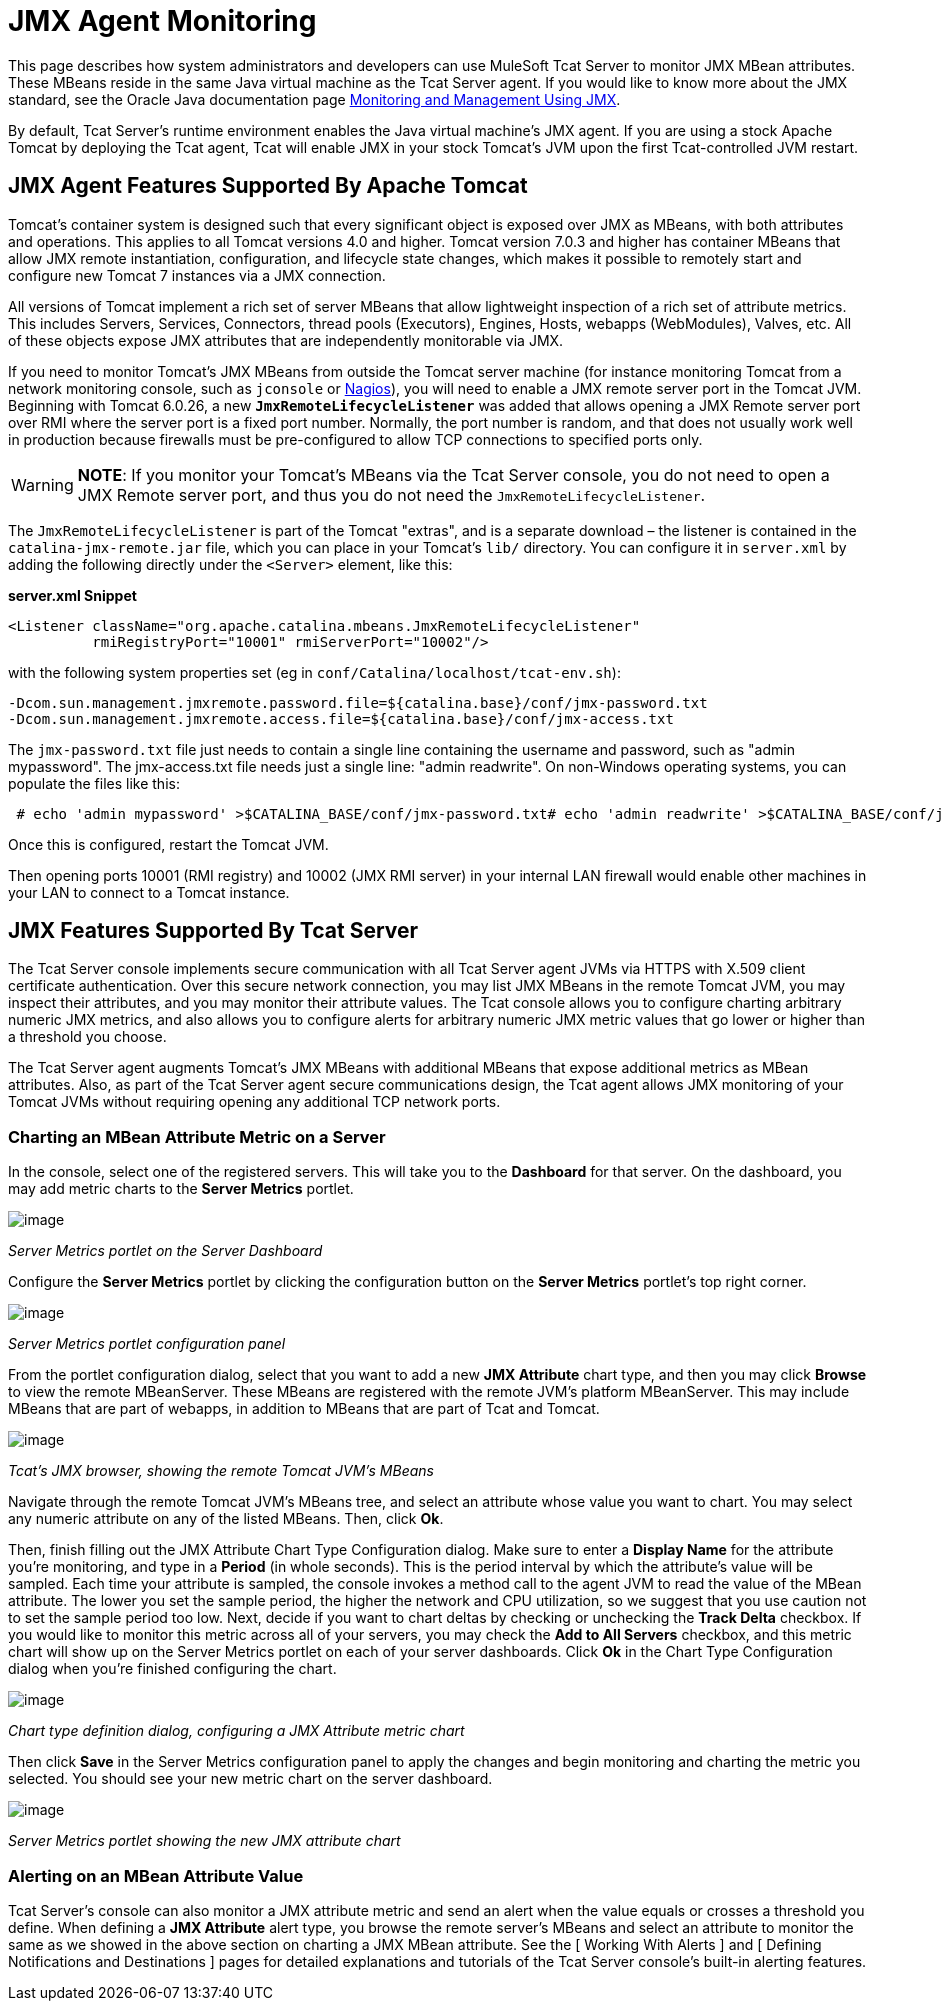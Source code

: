 = JMX Agent Monitoring

This page describes how system administrators and developers can use MuleSoft Tcat Server to monitor JMX MBean attributes. These MBeans reside in the same Java virtual machine as the Tcat Server agent. If you would like to know more about the JMX standard, see the Oracle Java documentation page http://java.sun.com/j2se/1.5.0/docs/guide/management/agent.html[Monitoring and Management Using JMX].

By default, Tcat Server's runtime environment enables the Java virtual machine's JMX agent. If you are using a stock Apache Tomcat by deploying the Tcat agent, Tcat will enable JMX in your stock Tomcat's JVM upon the first Tcat-controlled JVM restart.

== JMX Agent Features Supported By Apache Tomcat

Tomcat's container system is designed such that every significant object is exposed over JMX as MBeans, with both attributes and operations. This applies to all Tomcat versions 4.0 and higher. Tomcat version 7.0.3 and higher has container MBeans that allow JMX remote instantiation, configuration, and lifecycle state changes, which makes it possible to remotely start and configure new Tomcat 7 instances via a JMX connection.

All versions of Tomcat implement a rich set of server MBeans that allow lightweight inspection of a rich set of attribute metrics. This includes Servers, Services, Connectors, thread pools (Executors), Engines, Hosts, webapps (WebModules), Valves, etc. All of these objects expose JMX attributes that are independently monitorable via JMX.

If you need to monitor Tomcat's JMX MBeans from outside the Tomcat server machine (for instance monitoring Tomcat from a network monitoring console, such as `jconsole` or http://nagios.org[Nagios]), you will need to enable a JMX remote server port in the Tomcat JVM. Beginning with Tomcat 6.0.26, a new *`JmxRemoteLifecycleListener`* was added that allows opening a JMX Remote server port over RMI where the server port is a fixed port number. Normally, the port number is random, and that does not usually work well in production because firewalls must be pre-configured to allow TCP connections to specified ports only.

[WARNING]
*NOTE*: If you monitor your Tomcat's MBeans via the Tcat Server console, you do not need to open a JMX Remote server port, and thus you do not need the `JmxRemoteLifecycleListener`.

The `JmxRemoteLifecycleListener` is part of the Tomcat "extras", and is a separate download – the listener is contained in the `catalina-jmx-remote.jar` file, which you can place in your Tomcat's `lib/` directory. You can configure it in `server.xml` by adding the following directly under the `<Server>` element, like this:

*server.xml Snippet*

[source, xml]
----
<Listener className="org.apache.catalina.mbeans.JmxRemoteLifecycleListener"
          rmiRegistryPort="10001" rmiServerPort="10002"/>
----

with the following system properties set (eg in `conf/Catalina/localhost/tcat-env.sh`):

[source]
----
-Dcom.sun.management.jmxremote.password.file=${catalina.base}/conf/jmx-password.txt
-Dcom.sun.management.jmxremote.access.file=${catalina.base}/conf/jmx-access.txt
----

The `jmx-password.txt` file just needs to contain a single line containing the username and password, such as "admin mypassword". The jmx-access.txt file needs just a single line: "admin readwrite". On non-Windows operating systems, you can populate the files like this:

----
 # echo 'admin mypassword' >$CATALINA_BASE/conf/jmx-password.txt# echo 'admin readwrite' >$CATALINA_BASE/conf/jmx-access.txt# chmod 600 $CATALINA_BASE/conf/jmx-password.txt $CATALINA_BASE/conf/jmx-access.txt
----

Once this is configured, restart the Tomcat JVM.

Then opening ports 10001 (RMI registry) and 10002 (JMX RMI server) in your internal LAN firewall would enable other machines in your LAN to connect to a Tomcat instance.

== JMX Features Supported By Tcat Server

The Tcat Server console implements secure communication with all Tcat Server agent JVMs via HTTPS with X.509 client certificate authentication. Over this secure network connection, you may list JMX MBeans in the remote Tomcat JVM, you may inspect their attributes, and you may monitor their attribute values. The Tcat console allows you to configure charting arbitrary numeric JMX metrics, and also allows you to configure alerts for arbitrary numeric JMX metric values that go lower or higher than a threshold you choose.

The Tcat Server agent augments Tomcat's JMX MBeans with additional MBeans that expose additional metrics as MBean attributes. Also, as part of the Tcat Server agent secure communications design, the Tcat agent allows JMX monitoring of your Tomcat JVMs without requiring opening any additional TCP network ports.

=== Charting an MBean Attribute Metric on a Server

In the console, select one of the registered servers. This will take you to the *Dashboard* for that server. On the dashboard, you may add metric charts to the *Server Metrics* portlet.

image:/docs/download/attachments/58458215/tcat-server-metrics-portlet-1.png?version=1&modificationDate=1285967747786[image] +

_Server Metrics portlet on the Server Dashboard_

Configure the *Server Metrics* portlet by clicking the configuration button on the *Server Metrics* portlet's top right corner.

image:/docs/download/attachments/58458215/tcat-server-metrics-portlet-2.png?version=1&modificationDate=1285967795579[image] +

_Server Metrics portlet configuration panel_

From the portlet configuration dialog, select that you want to add a new *JMX Attribute* chart type, and then you may click *Browse* to view the remote MBeanServer. These MBeans are registered with the remote JVM's platform MBeanServer. This may include MBeans that are part of webapps, in addition to MBeans that are part of Tcat and Tomcat.

image:/docs/download/attachments/58458215/tcat-jmx-browser-error-count-1.png?version=1&modificationDate=1285967837169[image] +

_Tcat's JMX browser, showing the remote Tomcat JVM's MBeans_

Navigate through the remote Tomcat JVM's MBeans tree, and select an attribute whose value you want to chart. You may select any numeric attribute on any of the listed MBeans. Then, click *Ok*.

Then, finish filling out the JMX Attribute Chart Type Configuration dialog. Make sure to enter a *Display Name* for the attribute you're monitoring, and type in a *Period* (in whole seconds). This is the period interval by which the attribute's value will be sampled. Each time your attribute is sampled, the console invokes a method call to the agent JVM to read the value of the MBean attribute. The lower you set the sample period, the higher the network and CPU utilization, so we suggest that you use caution not to set the sample period too low. Next, decide if you want to chart deltas by checking or unchecking the *Track Delta* checkbox. If you would like to monitor this metric across all of your servers, you may check the *Add to All Servers* checkbox, and this metric chart will show up on the Server Metrics portlet on each of your server dashboards. Click *Ok* in the Chart Type Configuration dialog when you're finished configuring the chart.

image:/docs/download/attachments/58458215/tcat-jmx-attribute-chart-def-1.png?version=1&modificationDate=1285967988852[image]

_Chart type definition dialog, configuring a JMX Attribute metric chart_

Then click *Save* in the Server Metrics configuration panel to apply the changes and begin monitoring and charting the metric you selected. You should see your new metric chart on the server dashboard.

image:/docs/download/attachments/58458215/tcat-server-metrics-portlet-3.png?version=1&modificationDate=1285968277126[image]

_Server Metrics portlet showing the new JMX attribute chart_

=== Alerting on an MBean Attribute Value

Tcat Server's console can also monitor a JMX attribute metric and send an alert when the value equals or crosses a threshold you define. When defining a *JMX Attribute* alert type, you browse the remote server's MBeans and select an attribute to monitor the same as we showed in the above section on charting a JMX MBean attribute. See the [ Working With Alerts ] and [ Defining Notifications and Destinations ] pages for detailed explanations and tutorials of the Tcat Server console's built-in alerting features.
